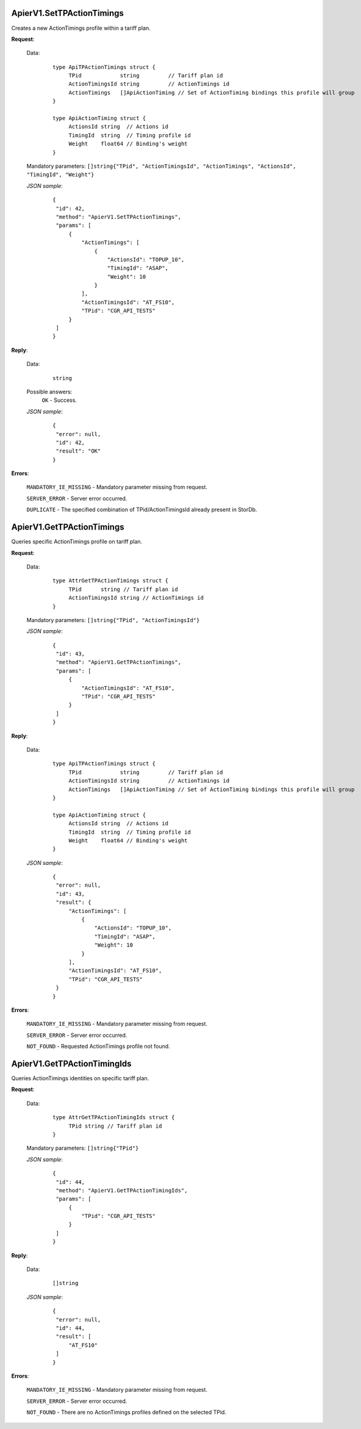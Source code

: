 ApierV1.SetTPActionTimings
++++++++++++++++++++++++

Creates a new ActionTimings profile within a tariff plan.

**Request**:

 Data:
  ::

   type ApiTPActionTimings struct {
	TPid            string         // Tariff plan id
	ActionTimingsId string         // ActionTimings id
	ActionTimings   []ApiActionTiming // Set of ActionTiming bindings this profile will group
   }

   type ApiActionTiming struct {
	ActionsId string  // Actions id
	TimingId  string  // Timing profile id
	Weight    float64 // Binding's weight
   }

 Mandatory parameters: ``[]string{"TPid", "ActionTimingsId", "ActionTimings", "ActionsId", "TimingId", "Weight"}``

 *JSON sample*:
  ::

   {
    "id": 42,
    "method": "ApierV1.SetTPActionTimings",
    "params": [
        {
            "ActionTimings": [
                {
                    "ActionsId": "TOPUP_10",
                    "TimingId": "ASAP",
                    "Weight": 10
                }
            ],
            "ActionTimingsId": "AT_FS10",
            "TPid": "CGR_API_TESTS"
        }
    ]
   }

**Reply**:

 Data:
  ::

   string

 Possible answers:
  ``OK`` - Success.

 *JSON sample*:
  ::

   {
    "error": null, 
    "id": 42, 
    "result": "OK"
   }

**Errors**:

 ``MANDATORY_IE_MISSING`` - Mandatory parameter missing from request.

 ``SERVER_ERROR`` - Server error occurred.

 ``DUPLICATE`` - The specified combination of TPid/ActionTimingsId already present in StorDb.


ApierV1.GetTPActionTimings
++++++++++++++++++++++++++

Queries specific ActionTimings profile on tariff plan.

**Request**:

 Data:
  ::

   type AttrGetTPActionTimings struct {
	TPid      string // Tariff plan id
	ActionTimingsId string // ActionTimings id
   }

 Mandatory parameters: ``[]string{"TPid", "ActionTimingsId"}``

 *JSON sample*:
  ::

   {
    "id": 43,
    "method": "ApierV1.GetTPActionTimings",
    "params": [
        {
            "ActionTimingsId": "AT_FS10",
            "TPid": "CGR_API_TESTS"
        }
    ]
   }
 
**Reply**:

 Data:
  ::

   type ApiTPActionTimings struct {
	TPid            string         // Tariff plan id
	ActionTimingsId string         // ActionTimings id
	ActionTimings   []ApiActionTiming // Set of ActionTiming bindings this profile will group
   }

   type ApiActionTiming struct {
	ActionsId string  // Actions id
	TimingId  string  // Timing profile id
	Weight    float64 // Binding's weight
   }

 *JSON sample*:
  ::

   {
    "error": null,
    "id": 43,
    "result": {
        "ActionTimings": [
            {
                "ActionsId": "TOPUP_10",
                "TimingId": "ASAP",
                "Weight": 10
            }
        ],
        "ActionTimingsId": "AT_FS10",
        "TPid": "CGR_API_TESTS"
    }
   }

**Errors**:

 ``MANDATORY_IE_MISSING`` - Mandatory parameter missing from request.

 ``SERVER_ERROR`` - Server error occurred.

 ``NOT_FOUND`` - Requested ActionTimings profile not found.


ApierV1.GetTPActionTimingIds
++++++++++++++++++++++++++

Queries ActionTimings identities on specific tariff plan.

**Request**:

 Data:
  ::

   type AttrGetTPActionTimingIds struct {
	TPid string // Tariff plan id
   }

 Mandatory parameters: ``[]string{"TPid"}``

 *JSON sample*:
  ::

   {
    "id": 44,
    "method": "ApierV1.GetTPActionTimingIds",
    "params": [
        {
            "TPid": "CGR_API_TESTS"
        }
    ]
   }
   

**Reply**:

 Data:
  ::

   []string

 *JSON sample*:
  ::

   {
    "error": null,
    "id": 44,
    "result": [
        "AT_FS10"
    ]
   }

**Errors**:

 ``MANDATORY_IE_MISSING`` - Mandatory parameter missing from request.

 ``SERVER_ERROR`` - Server error occurred.

 ``NOT_FOUND`` - There are no ActionTimings profiles defined on the selected TPid.

